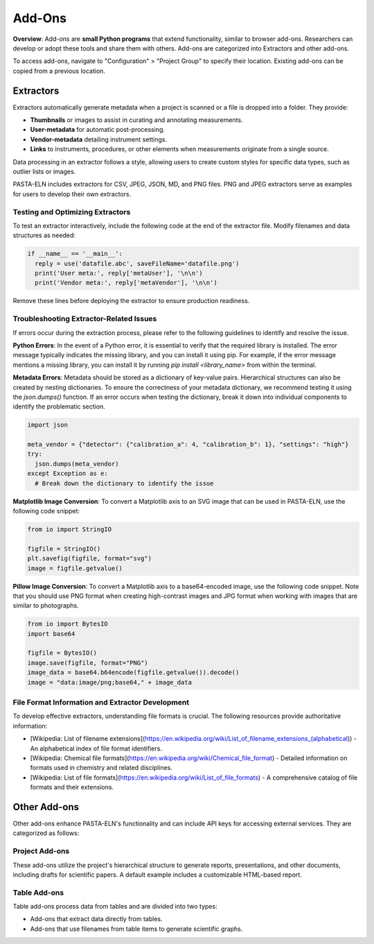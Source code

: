.. _addons:

Add-Ons
=======

.. raw:: html

   <div class="three-columns">
      <a href="index.html" class="back-button" style="flex: 1; height: 25px;"><b>&larr; Back</b></a>
      <div style="flex: 12;">
         <h2>Add-Ons</h2>
      </div>
   </div>

**Overview**: Add-ons are **small Python programs** that extend functionality, similar to browser add-ons. Researchers can develop or adopt these tools and share them with others. Add-ons are categorized into Extractors and other add-ons.

To access add-ons, navigate to "Configuration" > "Project Group" to specify their location. Existing add-ons can be copied from a previous location.

Extractors
----------

Extractors automatically generate metadata when a project is scanned or a file is dropped into a folder. They provide:

* **Thumbnails** or images to assist in curating and annotating measurements.
* **User-metadata** for automatic post-processing.
* **Vendor-metadata** detailing instrument settings.
* **Links** to instruments, procedures, or other elements when measurements originate from a single source.

Data processing in an extractor follows a style, allowing users to create custom styles for specific data types, such as outlier lists or images.

PASTA-ELN includes extractors for CSV, JPEG, JSON, MD, and PNG files. PNG and JPEG extractors serve as examples for users to develop their own extractors.

Testing and Optimizing Extractors
^^^^^^^^^^^^^^^^^^^^^^^^^^^^^^^^^^

To test an extractor interactively, include the following code at the end of the extractor file. Modify filenames and data structures as needed:

.. code-block:: python

  if __name__ == '__main__':
    reply = use('datafile.abc', saveFileName='datafile.png')
    print('User meta:', reply['metaUser'], '\n\n')
    print('Vendor meta:', reply['metaVendor'], '\n\n')

Remove these lines before deploying the extractor to ensure production readiness.

Troubleshooting Extractor-Related Issues
^^^^^^^^^^^^^^^^^^^^^^^^^^^^^^^^^^^^^^^

If errors occur during the extraction process, please refer to the following guidelines to identify and resolve the issue.

**Python Errors**: In the event of a Python error, it is essential to verify that the required library is installed. The error message typically indicates the missing library, and you can install it using pip. For example, if the error message mentions a missing library, you can install it by running `pip install <library_name>` from within the terminal.

**Metadata Errors**: Metadata should be stored as a dictionary of key-value pairs. Hierarchical structures can also be created by nesting dictionaries. To ensure the correctness of your metadata dictionary, we recommend testing it using the `json.dumps()` function. If an error occurs when testing the dictionary, break it down into individual components to identify the problematic section.

.. code-block:: python

  import json

  meta_vendor = {"detector": {"calibration_a": 4, "calibration_b": 1}, "settings": "high"}
  try:
    json.dumps(meta_vendor)
  except Exception as e:
    # Break down the dictionary to identify the issue

**Matplotlib Image Conversion**: To convert a Matplotlib axis to an SVG image that can be used in PASTA-ELN, use the following code snippet:

.. code-block:: python

  from io import StringIO

  figfile = StringIO()
  plt.savefig(figfile, format="svg")
  image = figfile.getvalue()

**Pillow Image Conversion**: To convert a Matplotlib axis to a base64-encoded image, use the following code snippet. Note that you should use PNG format when creating high-contrast images and JPG format when working with images that are similar to photographs.

.. code-block:: python

  from io import BytesIO
  import base64

  figfile = BytesIO()
  image.save(figfile, format="PNG")
  image_data = base64.b64encode(figfile.getvalue()).decode()
  image = "data:image/png;base64," + image_data


File Format Information and Extractor Development
^^^^^^^^^^^^^^^^^^^^^^^^^^^^^^^^^^^^^^^^^^^^^^^^

To develop effective extractors, understanding file formats is crucial. The following resources provide authoritative information:

* [Wikipedia: List of filename extensions](https://en.wikipedia.org/wiki/List_of_filename_extensions_(alphabetical)) - An alphabetical index of file format identifiers.
* [Wikipedia: Chemical file formats](https://en.wikipedia.org/wiki/Chemical_file_format) - Detailed information on formats used in chemistry and related disciplines.
* [Wikipedia: List of file formats](https://en.wikipedia.org/wiki/List_of_file_formats) - A comprehensive catalog of file formats and their extensions.

.. raw:: html

   <a href="index.html" class="back-button" style="flex: 1; height: 25px;"><b>&larr; Back</b></a>

Other Add-ons
-------------

Other add-ons enhance PASTA-ELN's functionality and can include API keys for accessing external services. They are categorized as follows:

Project Add-ons
^^^^^^^^^^^^^

These add-ons utilize the project's hierarchical structure to generate reports, presentations, and other documents, including drafts for scientific papers. A default example includes a customizable HTML-based report.

Table Add-ons
^^^^^^^^^^^^^

Table add-ons process data from tables and are divided into two types:

* Add-ons that extract data directly from tables.
* Add-ons that use filenames from table items to generate scientific graphs.



